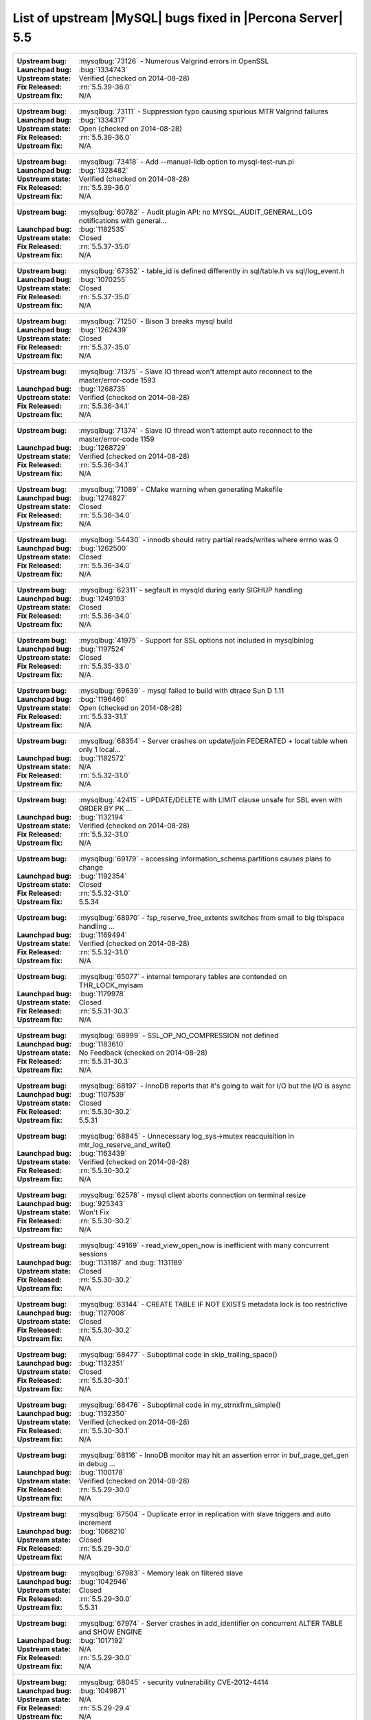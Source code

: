 .. _upstream_bug_fixes:

=============================================================
 List of upstream |MySQL| bugs fixed in |Percona Server| 5.5
=============================================================

+-------------------------------------------------------------------------------------------------------------+
|:Upstream bug: :mysqlbug:`73126` - Numerous Valgrind errors in OpenSSL                                       |
|:Launchpad bug: :bug:`1334743`                                                                               |
|:Upstream state: Verified (checked on 2014-08-28)                                                            |
|:Fix Released: :rn:`5.5.39-36.0`                                                                             |
|:Upstream fix: N/A                                                                                           |
+-------------------------------------------------------------------------------------------------------------+
|:Upstream bug: :mysqlbug:`73111` - Suppression typo causing spurious MTR Valgrind failures                   |
|:Launchpad bug: :bug:`1334317`                                                                               |
|:Upstream state: Open (checked on 2014-08-28)                                                                |
|:Fix Released: :rn:`5.5.39-36.0`                                                                             |
|:Upstream fix: N/A                                                                                           |
+-------------------------------------------------------------------------------------------------------------+
|:Upstream bug: :mysqlbug:`73418` - Add --manual-lldb option to mysql-test-run.pl                             |
|:Launchpad bug: :bug:`1328482`                                                                               |
|:Upstream state: Verified (checked on 2014-08-28)                                                            |
|:Fix Released: :rn:`5.5.39-36.0`                                                                             |
|:Upstream fix: N/A                                                                                           |
+-------------------------------------------------------------------------------------------------------------+
|:Upstream bug: :mysqlbug:`60782` - Audit plugin API: no MYSQL_AUDIT_GENERAL_LOG notifications with general...|
|:Launchpad bug: :bug:`1182535`                                                                               |
|:Upstream state: Closed                                                                                      |
|:Fix Released: :rn:`5.5.37-35.0`                                                                             |
|:Upstream fix: N/A                                                                                           |
+-------------------------------------------------------------------------------------------------------------+
|:Upstream bug: :mysqlbug:`67352` - table_id is defined differently in sql/table.h vs sql/log_event.h         |
|:Launchpad bug: :bug:`1070255`                                                                               |
|:Upstream state: Closed                                                                                      |
|:Fix Released: :rn:`5.5.37-35.0`                                                                             |
|:Upstream fix: N/A                                                                                           |
+-------------------------------------------------------------------------------------------------------------+
|:Upstream bug: :mysqlbug:`71250` - Bison 3 breaks mysql build                                                |
|:Launchpad bug: :bug:`1262439`                                                                               |
|:Upstream state: Closed                                                                                      |
|:Fix Released: :rn:`5.5.37-35.0`                                                                             |
|:Upstream fix: N/A                                                                                           |
+-------------------------------------------------------------------------------------------------------------+
|:Upstream bug: :mysqlbug:`71375` - Slave IO thread won't attempt auto reconnect to the master/error-code 1593|
|:Launchpad bug: :bug:`1268735`                                                                               |
|:Upstream state: Verified (checked on 2014-08-28)                                                            |
|:Fix Released: :rn:`5.5.36-34.1`                                                                             |
|:Upstream fix: N/A                                                                                           |
+-------------------------------------------------------------------------------------------------------------+
|:Upstream bug: :mysqlbug:`71374` - Slave IO thread won't attempt auto reconnect to the master/error-code 1159|
|:Launchpad bug: :bug:`1268729`                                                                               |
|:Upstream state: Verified (checked on 2014-08-28)                                                            |
|:Fix Released: :rn:`5.5.36-34.1`                                                                             |
|:Upstream fix: N/A                                                                                           |
+-------------------------------------------------------------------------------------------------------------+
|:Upstream bug: :mysqlbug:`71089` - CMake warning when generating Makefile                                    |
|:Launchpad bug: :bug:`1274827`                                                                               |
|:Upstream state: Closed                                                                                      |
|:Fix Released: :rn:`5.5.36-34.0`                                                                             |
|:Upstream fix: N/A                                                                                           |
+-------------------------------------------------------------------------------------------------------------+
|:Upstream bug: :mysqlbug:`54430` - innodb should retry partial reads/writes where errno was 0                |
|:Launchpad bug: :bug:`1262500`                                                                               |
|:Upstream state: Closed                                                                                      |
|:Fix Released: :rn:`5.5.36-34.0`                                                                             |
|:Upstream fix: N/A                                                                                           |
+-------------------------------------------------------------------------------------------------------------+
|:Upstream bug: :mysqlbug:`62311` - segfault in mysqld during early SIGHUP handling                           |
|:Launchpad bug: :bug:`1249193`                                                                               |
|:Upstream state: Closed                                                                                      |
|:Fix Released: :rn:`5.5.36-34.0`                                                                             |
|:Upstream fix: N/A                                                                                           |
+-------------------------------------------------------------------------------------------------------------+
|:Upstream bug: :mysqlbug:`41975` - Support for SSL options not included in mysqlbinlog                       |
|:Launchpad bug: :bug:`1197524`                                                                               |
|:Upstream state: Closed                                                                                      |
|:Fix Released: :rn:`5.5.35-33.0`                                                                             |
|:Upstream fix: N/A                                                                                           |
+-------------------------------------------------------------------------------------------------------------+
|:Upstream bug: :mysqlbug:`69639` - mysql failed to build with dtrace Sun D 1.11                              |
|:Launchpad bug: :bug:`1196460`                                                                               |
|:Upstream state: Open (checked on 2014-08-28)                                                                |
|:Fix Released: :rn:`5.5.33-31.1`                                                                             |
|:Upstream fix: N/A                                                                                           |
+-------------------------------------------------------------------------------------------------------------+
|:Upstream bug: :mysqlbug:`68354` - Server crashes on update/join FEDERATED + local table when only 1 local...|
|:Launchpad bug: :bug:`1182572`                                                                               |
|:Upstream state: N/A                                                                                         |
|:Fix Released: :rn:`5.5.32-31.0`                                                                             |
|:Upstream fix: N/A                                                                                           |
+-------------------------------------------------------------------------------------------------------------+
|:Upstream bug: :mysqlbug:`42415` - UPDATE/DELETE with LIMIT clause unsafe for SBL even with ORDER BY PK ...  |
|:Launchpad bug: :bug:`1132194`                                                                               |
|:Upstream state: Verified (checked on 2014-08-28)                                                            |
|:Fix Released: :rn:`5.5.32-31.0`                                                                             |
|:Upstream fix: N/A                                                                                           |
+-------------------------------------------------------------------------------------------------------------+
|:Upstream bug: :mysqlbug:`69179` - accessing information_schema.partitions causes plans to change            |
|:Launchpad bug: :bug:`1192354`                                                                               |
|:Upstream state: Closed                                                                                      |
|:Fix Released: :rn:`5.5.32-31.0`                                                                             |
|:Upstream fix: 5.5.34                                                                                        |
+-------------------------------------------------------------------------------------------------------------+
|:Upstream bug: :mysqlbug:`68970` - fsp_reserve_free_extents switches from small to big tblspace handling ... |
|:Launchpad bug: :bug:`1169494`                                                                               |
|:Upstream state: Verified (checked on 2014-08-28)                                                            |
|:Fix Released: :rn:`5.5.32-31.0`                                                                             |
|:Upstream fix: N/A                                                                                           |
+-------------------------------------------------------------------------------------------------------------+
|:Upstream bug: :mysqlbug:`65077` - internal temporary tables are contended on THR_LOCK_myisam                |
|:Launchpad bug: :bug:`1179978`                                                                               |
|:Upstream state: Closed                                                                                      |
|:Fix Released: :rn:`5.5.31-30.3`                                                                             |
|:Upstream fix: N/A                                                                                           |
+-------------------------------------------------------------------------------------------------------------+
|:Upstream bug: :mysqlbug:`68999` - SSL_OP_NO_COMPRESSION not defined                                         |
|:Launchpad bug: :bug:`1183610`                                                                               |
|:Upstream state: No Feedback (checked on 2014-08-28)                                                         |
|:Fix Released: :rn:`5.5.31-30.3`                                                                             |
|:Upstream fix: N/A                                                                                           |
+-------------------------------------------------------------------------------------------------------------+
|:Upstream bug: :mysqlbug:`68197` - InnoDB reports that it's going to wait for I/O but the I/O is async       |
|:Launchpad bug: :bug:`1107539`                                                                               |
|:Upstream state: Closed                                                                                      |
|:Fix Released: :rn:`5.5.30-30.2`                                                                             |
|:Upstream fix: 5.5.31                                                                                        |
+-------------------------------------------------------------------------------------------------------------+
|:Upstream bug: :mysqlbug:`68845` - Unnecessary log_sys->mutex reacquisition in mtr_log_reserve_and_write()   |
|:Launchpad bug: :bug:`1163439`                                                                               |
|:Upstream state: Verified (checked on 2014-08-28)                                                            |
|:Fix Released: :rn:`5.5.30-30.2`                                                                             |
|:Upstream fix: N/A                                                                                           |
+-------------------------------------------------------------------------------------------------------------+
|:Upstream bug: :mysqlbug:`62578` - mysql client aborts connection on terminal resize                         |
|:Launchpad bug: :bug:`925343`                                                                                |
|:Upstream state: Won't Fix                                                                                   |
|:Fix Released: :rn:`5.5.30-30.2`                                                                             |
|:Upstream fix: N/A                                                                                           |
+-------------------------------------------------------------------------------------------------------------+
|:Upstream bug: :mysqlbug:`49169` - read_view_open_now is inefficient with many concurrent sessions           |
|:Launchpad bug: :bug:`1131187` and :bug:`1131189`                                                            |
|:Upstream state: Closed                                                                                      |
|:Fix Released: :rn:`5.5.30-30.2`                                                                             |
|:Upstream fix: N/A                                                                                           |
+-------------------------------------------------------------------------------------------------------------+
|:Upstream bug: :mysqlbug:`63144` - CREATE TABLE IF NOT EXISTS metadata lock is too restrictive               |
|:Launchpad bug: :bug:`1127008`                                                                               |
|:Upstream state: Closed                                                                                      |
|:Fix Released: :rn:`5.5.30-30.2`                                                                             |
|:Upstream fix: N/A                                                                                           |
+-------------------------------------------------------------------------------------------------------------+
|:Upstream bug: :mysqlbug:`68477` - Suboptimal code in skip_trailing_space()                                  |
|:Launchpad bug: :bug:`1132351`                                                                               |
|:Upstream state: Closed                                                                                      |
|:Fix Released: :rn:`5.5.30-30.1`                                                                             |
|:Upstream fix: N/A                                                                                           |
+-------------------------------------------------------------------------------------------------------------+
|:Upstream bug: :mysqlbug:`68476` - Suboptimal code in my_strnxfrm_simple()                                   |
|:Launchpad bug: :bug:`1132350`                                                                               |
|:Upstream state: Verified (checked on 2014-08-28)                                                            |
|:Fix Released: :rn:`5.5.30-30.1`                                                                             |
|:Upstream fix: N/A                                                                                           |
+-------------------------------------------------------------------------------------------------------------+
|:Upstream bug: :mysqlbug:`68116` - InnoDB monitor may hit an assertion error in buf_page_get_gen in debug ...|
|:Launchpad bug: :bug:`1100178`                                                                               |
|:Upstream state: Verified (checked on 2014-08-28)                                                            |
|:Fix Released: :rn:`5.5.29-30.0`                                                                             |
|:Upstream fix: N/A                                                                                           |
+-------------------------------------------------------------------------------------------------------------+
|:Upstream bug: :mysqlbug:`67504` - Duplicate error in replication with slave triggers and auto increment     |
|:Launchpad bug: :bug:`1068210`                                                                               |
|:Upstream state: Closed                                                                                      |
|:Fix Released: :rn:`5.5.29-30.0`                                                                             |
|:Upstream fix: N/A                                                                                           |
+-------------------------------------------------------------------------------------------------------------+
|:Upstream bug: :mysqlbug:`67983` - Memory leak on filtered slave                                             |
|:Launchpad bug: :bug:`1042946`                                                                               |
|:Upstream state: Closed                                                                                      |
|:Fix Released: :rn:`5.5.29-30.0`                                                                             |
|:Upstream fix: 5.5.31                                                                                        |
+-------------------------------------------------------------------------------------------------------------+
|:Upstream bug: :mysqlbug:`67974` - Server crashes in add_identifier on concurrent ALTER TABLE and SHOW ENGINE|
|:Launchpad bug: :bug:`1017192`                                                                               |
|:Upstream state: N/A                                                                                         |
|:Fix Released: :rn:`5.5.29-30.0`                                                                             |
|:Upstream fix: N/A                                                                                           |
+-------------------------------------------------------------------------------------------------------------+
|:Upstream bug: :mysqlbug:`68045` - security vulnerability CVE-2012-4414                                      |
|:Launchpad bug: :bug:`1049871`                                                                               |
|:Upstream state: N/A                                                                                         |
|:Fix Released: :rn:`5.5.29-29.4`                                                                             |
|:Upstream fix: N/A                                                                                           |
+-------------------------------------------------------------------------------------------------------------+
|:Upstream bug: :mysqlbug:`70277` - last argument of LOAD DATA ... SET ... statement repeated twice in binlog |
|:Launchpad bug: :bug:`1223196`                                                                               |
|:Upstream state: Closed                                                                                      |
|:Fix Released: :rn:`5.5.28-29.3`                                                                             |
|:Upstream fix: 5.5.35                                                                                        |
+-------------------------------------------------------------------------------------------------------------+
|:Upstream bug: :mysqlbug:`69380` - Incomplete fix for security vulnerability CVE-2012-5611                   |
|:Launchpad bug: :bug:`1186748`                                                                               |
|:Upstream state: N/A                                                                                         |
|:Fix Released: :rn:`5.5.28-29.3`                                                                             |
|:Upstream fix: N/A                                                                                           |
+-------------------------------------------------------------------------------------------------------------+
|:Upstream bug: :mysqlbug:`66550` - security vulnerability CVE-2012-4414                                      |
|:Launchpad bug: :bug:`1049871`                                                                               |
|:Upstream state: N/A                                                                                         |
|:Fix Released: :rn:`5.5.28-29.3`                                                                             |
|:Upstream fix: N/A                                                                                           |
+-------------------------------------------------------------------------------------------------------------+
|:Upstream bug: :mysqlbug:`67685` - security vulnerability CVE-2012-5611                                      |
|:Launchpad bug: :bug:`1083377`                                                                               |
|:Upstream state: N/A                                                                                         |
|:Fix Released: :rn:`5.5.28-29.3`                                                                             |
|:Upstream fix: N/A                                                                                           |
+-------------------------------------------------------------------------------------------------------------+
|:Upstream bug: :mysqlbug:`66237` - Temporary files created by binary log cache are not purged after transa...|
|:Launchpad bug: :bug:`1070856`                                                                               |
|:Upstream state: Closed                                                                                      |
|:Fix Released: :rn:`5.5.28-29.3`                                                                             |
|:Upstream fix: N/A                                                                                           |
+-------------------------------------------------------------------------------------------------------------+
|:Upstream bug: :mysqlbug:`69124` - Incorrect truncation of long SET expression in LOAD DATA can cause SQL ...|
|:Launchpad bug: :bug:`1175519`                                                                               |
|:Upstream state: N/A                                                                                         |
|:Fix Released: :rn:`5.5.28-29.3`                                                                             |
|:Upstream fix: N/A                                                                                           |
+-------------------------------------------------------------------------------------------------------------+
|:Upstream bug: :mysqlbug:`71603` - file name is not escaped in binlog for LOAD DATA INFILE statement         |
|:Launchpad bug: :bug:`1277351`                                                                               |
|:Upstream state: N/A                                                                                         |
|:Fix Released: :rn:`5.5.28-29.3`                                                                             |
|:Upstream fix: N/A                                                                                           |
+-------------------------------------------------------------------------------------------------------------+
|:Upstream bug: :mysqlbug:`67606` - MySQL crashes with segmentation fault when disk quota is reached          |
|:Launchpad bug: :bug:`1079596`                                                                               |
|:Upstream state: Duplicate                                                                                   |
|:Fix Released: :rn:`5.5.28-29.3`                                                                             |
|:Upstream fix: N/A                                                                                           |
+-------------------------------------------------------------------------------------------------------------+
|:Upstream bug: :mysqlbug:`67737` - mysqldump test sometimes fails due to mixing stdout and stderr            |
|:Launchpad bug: :bug:`959198`                                                                                |
|:Upstream state: Closed                                                                                      |
|:Fix Released: :rn:`5.5.28-29.2`                                                                             |
|:Upstream fix: 5.5.29                                                                                        |
+-------------------------------------------------------------------------------------------------------------+
|:Upstream bug: :mysqlbug:`66890` - Slave server crash after a START SLAVE                                    |
|:Launchpad bug: :bug:`1053342`                                                                               |
|:Upstream state: Duplicate                                                                                   |
|:Fix Released: :rn:`5.5.28-29.1`                                                                             |
|:Upstream fix: 5.5.29                                                                                        |
+-------------------------------------------------------------------------------------------------------------+
|:Upstream bug: :mysqlbug:`62856` - Check for "stack overrun" doesn't work with gcc-4.6, server crashes       |
|:Launchpad bug: :bug:`1042517`                                                                               |
|:Upstream state: Closed                                                                                      |
|:Fix Released: :rn:`5.5.28-29.1`                                                                             |
|:Upstream fix: N/A                                                                                           |
+-------------------------------------------------------------------------------------------------------------+
|:Upstream bug: :mysqlbug:`61180` - korr/store macros in my_global.h assume the argument to be a char pointer |
|:Launchpad bug: :bug:`1042517`                                                                               |
|:Upstream state: Closed                                                                                      |
|:Fix Released: :rn:`5.5.27-29.0`                                                                             |
|:Upstream fix: N/A                                                                                           |
+-------------------------------------------------------------------------------------------------------------+
|:Upstream bug: :mysqlbug:`61178` - Incorrect implementation of intersect(ulonglong) in non-optimized Bitmap..|
|:Launchpad bug: :bug:`1042517`                                                                               |
|:Upstream state: Verified (checked on 2014-08-28)                                                            |
|:Fix Released: :rn:`5.5.27-29.0`                                                                             |
|:Upstream fix: N/A                                                                                           |
+-------------------------------------------------------------------------------------------------------------+
|:Upstream bug: :mysqlbug:`54127` - mysqld segfaults when built using --with-max-indexes=128                  |
|:Launchpad bug: :bug:`1042517`                                                                               |
|:Upstream state: Closed                                                                                      |
|:Fix Released: :rn:`5.5.27-29.0`                                                                             |
|:Upstream fix: N/A                                                                                           |
+-------------------------------------------------------------------------------------------------------------+
|:Upstream bug: :mysqlbug:`64800` - mysqldump with --include-master-host-port putting quotes around port no.  | 
|:Launchpad bug: :bug:`1013432`                                                                               |
|:Upstream state: Verified (checked on 2014-08-28)                                                            |
|:Fix Released: :rn:`5.5.27-28.0`                                                                             |
|:Upstream fix: N/A                                                                                           |
+-------------------------------------------------------------------------------------------------------------+
|:Upstream bug: :mysqlbug:`66301` - INSERT ... ON DUPLICATE KEY UPDATE + innodb_autoinc_lock_mode=1 is broken |
|:Launchpad bug: :bug:`1035225`                                                                               |
|:Upstream state: Closed                                                                                      |
|:Fix Released: :rn:`5.5.27-28.0`                                                                             |
|:Upstream fix: N/A                                                                                           |
+-------------------------------------------------------------------------------------------------------------+
|:Upstream bug: :mysqlbug:`60743` - typo in cmake/dtrace.cmake                                                |
|:Launchpad bug: :bug:`1013455`                                                                               |
|:Upstream state: Closed                                                                                      |
|:Fix Released: :rn:`5.5.25a-27.1`                                                                            |
|:Upstream fix: 5.5.33                                                                                        |
+-------------------------------------------------------------------------------------------------------------+
|:Upstream bug: :mysqlbug:`64663` - Segfault when adding indexes to InnoDB temporary tables                   |
|:Launchpad bug: :bug:`999147`                                                                                |
|:Upstream state: N/A                                                                                         |
|:Fix Released: :rn:`5.5.24-26.0`                                                                             |
|:Upstream fix: N/A                                                                                           |
+-------------------------------------------------------------------------------------------------------------+
|:Upstream bug: :mysqlbug:`64624` - Mysql is crashing during replication                                      |
|:Launchpad bug: :bug:`915814`                                                                                |
|:Upstream state: Closed                                                                                      |
|:Fix Released: :rn:`5.5.24-26.0`                                                                             |
|:Upstream fix: 5.5.26                                                                                        |
+-------------------------------------------------------------------------------------------------------------+
|:Upstream bug: :mysqlbug:`64160` - page size 1024 but the only supported page size in this release is=16384  |
|:Launchpad bug: :bug:`966844`                                                                                |
|:Upstream state: Closed                                                                                      |
|:Fix Released: :rn:`5.5.21-25.1`                                                                             |
|:Upstream fix: 5.5.22                                                                                        |
+-------------------------------------------------------------------------------------------------------------+
|:Upstream bug: :mysqlbug:`64432` - Bug :mysqlbug:`54330` (Broken fast index creation) was never fixed in 5.5 |
|:Launchpad bug: :bug:`939485`                                                                                |
|:Upstream state: Closed                                                                                      |
|:Fix Released: :rn:`5.5.21-25.0`                                                                             |
|:Upstream fix: 5.5.30                                                                                        |
+-------------------------------------------------------------------------------------------------------------+
|:Upstream bug: :mysqlbug:`49336` - mysqlbinlog does not accept input from stdin when stdin is a pipe         |
|:Launchpad bug: :bug:`933969`                                                                                |
|:Upstream state: Closed                                                                                      |
|:Fix Released: :rn:`5.5.21-25.0`                                                                             |
|:Upstream fix: 5.5.28                                                                                        |
+-------------------------------------------------------------------------------------------------------------+
|:Upstream bug: :mysqlbug:`71183` - os_file_fsync() should handle fsync() returning EINTR                     |
|:Launchpad bug: :bug:`1262651`                                                                               |
|:Upstream state: Verified (checked on 2014-08-28)                                                            |
|:Fix Released: :rn:`5.5.20-24.1`                                                                             |
|:Upstream fix: N/A                                                                                           |
+-------------------------------------------------------------------------------------------------------------+
|:Upstream bug: :mysqlbug:`63451` - atomic/x86-gcc.h:make_atomic_cas_body64 potential miscompilation bug      |
|:Launchpad bug: :bug:`878022`                                                                                |
|:Upstream state: Closed                                                                                      |
|:Fix Released: :rn:`5.5.18-23.0`                                                                             |
|:Upstream fix: N/A                                                                                           |
+-------------------------------------------------------------------------------------------------------------+
|:Upstream bug: :mysqlbug:`62557` - SHOW SLAVE STATUS gives wrong output with master-master and using SET...  |
|:Launchpad bug: :bug:`860910`                                                                                |
|:Upstream state: Closed                                                                                      |
|:Fix Released: :rn:`5.5.17-22.1`                                                                             |
|:Upstream fix: 5.5.28                                                                                        |
+-------------------------------------------------------------------------------------------------------------+
|:Upstream bug: :mysqlbug:`45702` - Impossible to specify myisam_sort_buffer > 4GB on 64 bit machines         |
|:Launchpad bug: :bug:`878404`                                                                                |
|:Upstream state: Closed                                                                                      |
|:Fix Released: :rn:`5.5.17-22.1`                                                                             |
|:Upstream fix: 5.5.22                                                                                        |
+-------------------------------------------------------------------------------------------------------------+
|:Upstream bug: :mysqlbug:`62516` - Fast index creation does not update index statistics                      |
|:Launchpad bug: :bug:`857590`                                                                                |
|:Upstream state: Verified (checked on 2014-08-28)                                                            |
|:Fix Released: :rn:`5.5.16-22.0`                                                                             |
|:Upstream fix: N/A                                                                                           |
+-------------------------------------------------------------------------------------------------------------+
|:Upstream bug: :mysqlbug:`25007` - memory tables with dynamic rows format                                    |
|:Launchpad bug: N/A                                                                                          |
|:Upstream state: Verified (checked on 2014-08-28)                                                            |
|:Fix Released: :rn:`5.5.15-21.0`                                                                             |
|:Upstream fix: N/A                                                                                           |
+-------------------------------------------------------------------------------------------------------------+
|:Upstream bug: :mysqlbug:`51196` - Slave SQL: Got an error writing communication packets, Error_code: 1160   |
|:Launchpad bug: :bug:`813587`                                                                                |
|:Upstream state: Closed                                                                                      |
|:Fix Released: :rn:`5.5.14-20.5`                                                                             |
|:Upstream fix: 5.5.21                                                                                        |
+-------------------------------------------------------------------------------------------------------------+
|:Upstream bug: :mysqlbug:`43593` - dump/backup/restore/upgrade tools fails because of utf8_general_ci        |
|:Launchpad bug: N/A                                                                                          |
|:Upstream state: Closed                                                                                      |
|:Fix Released: :rn:`5.5.14-20.5`                                                                             |
|:Upstream fix: 5.5.21                                                                                        |
+-------------------------------------------------------------------------------------------------------------+
|:Upstream bug: :mysqlbug:`61595` - mysql-test/include/wait_for_slave_param.inc timeout logic is incorrect    |
|:Launchpad bug: :bug:`800035`                                                                                |
|:Upstream state: Verified (checked on 2014-08-28)                                                            |
|:Fix Released: :rn:`5.5.13-20.4`                                                                             |
|:Upstream fix: N/A                                                                                           |
+-------------------------------------------------------------------------------------------------------------+
|:Upstream bug: :mysqlbug:`54160` - InnoDB should retry on failed read or write, not immediately panic        |
|:Launchpad bug: :bug:`764395`                                                                                |
|:Upstream state: Closed                                                                                      |
|:Fix Released: :rn:`5.5.11-20.2`                                                                             |
|:Upstream fix: N/A                                                                                           |
+-------------------------------------------------------------------------------------------------------------+
|:Upstream bug: :mysqlbug:`51325` - Dropping an empty innodb table takes a long time with large buffer pool   |
|:Launchpad bug: none                                                                                         |
|:Upstream state: Closed                                                                                      |
|:Fix Released: :rn:`5.5.10-20.1`                                                                             |
|:Upstream fix: 5.5.20                                                                                        |
+-------------------------------------------------------------------------------------------------------------+
|:Upstream bug: :mysqlbug:`56433` - Auto-extension of InnoDB files                                            |
|:Launchpad bug: none                                                                                         |
|:Upstream state: Closed                                                                                      |
|:Fix Released: :rn:`5.5.10-20.1`                                                                             |
|:Upstream fix: N/A                                                                                           |
+-------------------------------------------------------------------------------------------------------------+
|:Upstream bug: :mysqlbug:`20001` - Support for temp-tables in INFORMATION_SCHEMA                             |
|:Launchpad bug: none                                                                                         |
|:Upstream state: Closed                                                                                      |
|:Fix Released: :rn:`5.5.8-20.0`                                                                              |
|:Upstream fix: N/A                                                                                           |
+-------------------------------------------------------------------------------------------------------------+
|:Upstream bug: :mysqlbug:`69146` - Optimization in buf_pool_get_oldest_modification if srv_buf_pool_instances|
|:Launchpad bug: :bug:`1176496`                                                                               |
|:Upstream state: Verified (checked on 2014-08-28)                                                            |
|:Fix Released: :rn:`5.5.8-20.0`                                                                              |
|:Upstream fix: N/A                                                                                           |
+-------------------------------------------------------------------------------------------------------------+
|:Upstream bug: :mysqlbug:`54814` - make BUF_READ_AHEAD_AREA a constant                                       |
|:Launchpad bug: :bug:`606811`                                                                                |
|:Upstream state: Closed                                                                                      |
|:Fix Released: :rn:`5.5.8-20.0`                                                                              |
|:Upstream fix: N/A                                                                                           |
+-------------------------------------------------------------------------------------------------------------+
|:Upstream bug: :mysqlbug:`54790` - Use of non-blocking mode for sockets limits performance                   |
|:Launchpad bug: :bug:`606810`                                                                                |
|:Upstream state: Closed                                                                                      |
|:Fix Released: :rn:`5.5.8-20.0`                                                                              |
|:Upstream fix: N/A                                                                                           |
+-------------------------------------------------------------------------------------------------------------+
